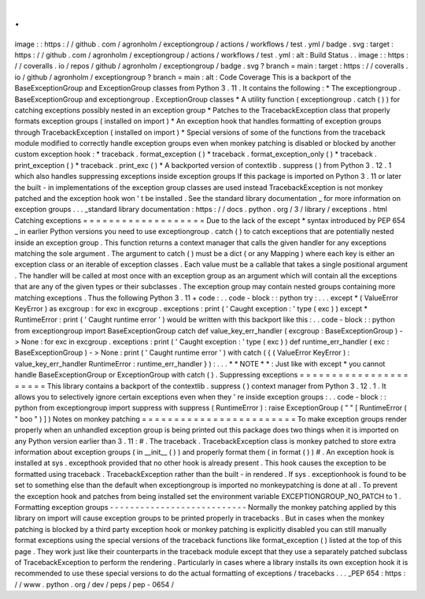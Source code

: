 .
.
image
:
:
https
:
/
/
github
.
com
/
agronholm
/
exceptiongroup
/
actions
/
workflows
/
test
.
yml
/
badge
.
svg
:
target
:
https
:
/
/
github
.
com
/
agronholm
/
exceptiongroup
/
actions
/
workflows
/
test
.
yml
:
alt
:
Build
Status
.
.
image
:
:
https
:
/
/
coveralls
.
io
/
repos
/
github
/
agronholm
/
exceptiongroup
/
badge
.
svg
?
branch
=
main
:
target
:
https
:
/
/
coveralls
.
io
/
github
/
agronholm
/
exceptiongroup
?
branch
=
main
:
alt
:
Code
Coverage
This
is
a
backport
of
the
BaseExceptionGroup
and
ExceptionGroup
classes
from
Python
3
.
11
.
It
contains
the
following
:
*
The
exceptiongroup
.
BaseExceptionGroup
and
exceptiongroup
.
ExceptionGroup
classes
*
A
utility
function
(
exceptiongroup
.
catch
(
)
)
for
catching
exceptions
possibly
nested
in
an
exception
group
*
Patches
to
the
TracebackException
class
that
properly
formats
exception
groups
(
installed
on
import
)
*
An
exception
hook
that
handles
formatting
of
exception
groups
through
TracebackException
(
installed
on
import
)
*
Special
versions
of
some
of
the
functions
from
the
traceback
module
modified
to
correctly
handle
exception
groups
even
when
monkey
patching
is
disabled
or
blocked
by
another
custom
exception
hook
:
*
traceback
.
format_exception
(
)
*
traceback
.
format_exception_only
(
)
*
traceback
.
print_exception
(
)
*
traceback
.
print_exc
(
)
*
A
backported
version
of
contextlib
.
suppress
(
)
from
Python
3
.
12
.
1
which
also
handles
suppressing
exceptions
inside
exception
groups
If
this
package
is
imported
on
Python
3
.
11
or
later
the
built
-
in
implementations
of
the
exception
group
classes
are
used
instead
TracebackException
is
not
monkey
patched
and
the
exception
hook
won
'
t
be
installed
.
See
the
standard
library
documentation
_
for
more
information
on
exception
groups
.
.
.
_standard
library
documentation
:
https
:
/
/
docs
.
python
.
org
/
3
/
library
/
exceptions
.
html
Catching
exceptions
=
=
=
=
=
=
=
=
=
=
=
=
=
=
=
=
=
=
=
Due
to
the
lack
of
the
except
*
syntax
introduced
by
PEP
654
_
in
earlier
Python
versions
you
need
to
use
exceptiongroup
.
catch
(
)
to
catch
exceptions
that
are
potentially
nested
inside
an
exception
group
.
This
function
returns
a
context
manager
that
calls
the
given
handler
for
any
exceptions
matching
the
sole
argument
.
The
argument
to
catch
(
)
must
be
a
dict
(
or
any
Mapping
)
where
each
key
is
either
an
exception
class
or
an
iterable
of
exception
classes
.
Each
value
must
be
a
callable
that
takes
a
single
positional
argument
.
The
handler
will
be
called
at
most
once
with
an
exception
group
as
an
argument
which
will
contain
all
the
exceptions
that
are
any
of
the
given
types
or
their
subclasses
.
The
exception
group
may
contain
nested
groups
containing
more
matching
exceptions
.
Thus
the
following
Python
3
.
11
+
code
:
.
.
code
-
block
:
:
python
try
:
.
.
.
except
*
(
ValueError
KeyError
)
as
excgroup
:
for
exc
in
excgroup
.
exceptions
:
print
(
'
Caught
exception
:
'
type
(
exc
)
)
except
*
RuntimeError
:
print
(
'
Caught
runtime
error
'
)
would
be
written
with
this
backport
like
this
:
.
.
code
-
block
:
:
python
from
exceptiongroup
import
BaseExceptionGroup
catch
def
value_key_err_handler
(
excgroup
:
BaseExceptionGroup
)
-
>
None
:
for
exc
in
excgroup
.
exceptions
:
print
(
'
Caught
exception
:
'
type
(
exc
)
)
def
runtime_err_handler
(
exc
:
BaseExceptionGroup
)
-
>
None
:
print
(
'
Caught
runtime
error
'
)
with
catch
(
{
(
ValueError
KeyError
)
:
value_key_err_handler
RuntimeError
:
runtime_err_handler
}
)
:
.
.
.
*
*
NOTE
*
*
:
Just
like
with
except
*
you
cannot
handle
BaseExceptionGroup
or
ExceptionGroup
with
catch
(
)
.
Suppressing
exceptions
=
=
=
=
=
=
=
=
=
=
=
=
=
=
=
=
=
=
=
=
=
=
This
library
contains
a
backport
of
the
contextlib
.
suppress
(
)
context
manager
from
Python
3
.
12
.
1
.
It
allows
you
to
selectively
ignore
certain
exceptions
even
when
they
'
re
inside
exception
groups
:
.
.
code
-
block
:
:
python
from
exceptiongroup
import
suppress
with
suppress
(
RuntimeError
)
:
raise
ExceptionGroup
(
"
"
[
RuntimeError
(
"
boo
"
)
]
)
Notes
on
monkey
patching
=
=
=
=
=
=
=
=
=
=
=
=
=
=
=
=
=
=
=
=
=
=
=
=
To
make
exception
groups
render
properly
when
an
unhandled
exception
group
is
being
printed
out
this
package
does
two
things
when
it
is
imported
on
any
Python
version
earlier
than
3
.
11
:
#
.
The
traceback
.
TracebackException
class
is
monkey
patched
to
store
extra
information
about
exception
groups
(
in
__init__
(
)
)
and
properly
format
them
(
in
format
(
)
)
#
.
An
exception
hook
is
installed
at
sys
.
excepthook
provided
that
no
other
hook
is
already
present
.
This
hook
causes
the
exception
to
be
formatted
using
traceback
.
TracebackException
rather
than
the
built
-
in
rendered
.
If
sys
.
exceptionhook
is
found
to
be
set
to
something
else
than
the
default
when
exceptiongroup
is
imported
no
monkeypatching
is
done
at
all
.
To
prevent
the
exception
hook
and
patches
from
being
installed
set
the
environment
variable
EXCEPTIONGROUP_NO_PATCH
to
1
.
Formatting
exception
groups
-
-
-
-
-
-
-
-
-
-
-
-
-
-
-
-
-
-
-
-
-
-
-
-
-
-
-
Normally
the
monkey
patching
applied
by
this
library
on
import
will
cause
exception
groups
to
be
printed
properly
in
tracebacks
.
But
in
cases
when
the
monkey
patching
is
blocked
by
a
third
party
exception
hook
or
monkey
patching
is
explicitly
disabled
you
can
still
manually
format
exceptions
using
the
special
versions
of
the
traceback
functions
like
format_exception
(
)
listed
at
the
top
of
this
page
.
They
work
just
like
their
counterparts
in
the
traceback
module
except
that
they
use
a
separately
patched
subclass
of
TracebackException
to
perform
the
rendering
.
Particularly
in
cases
where
a
library
installs
its
own
exception
hook
it
is
recommended
to
use
these
special
versions
to
do
the
actual
formatting
of
exceptions
/
tracebacks
.
.
.
_PEP
654
:
https
:
/
/
www
.
python
.
org
/
dev
/
peps
/
pep
-
0654
/
